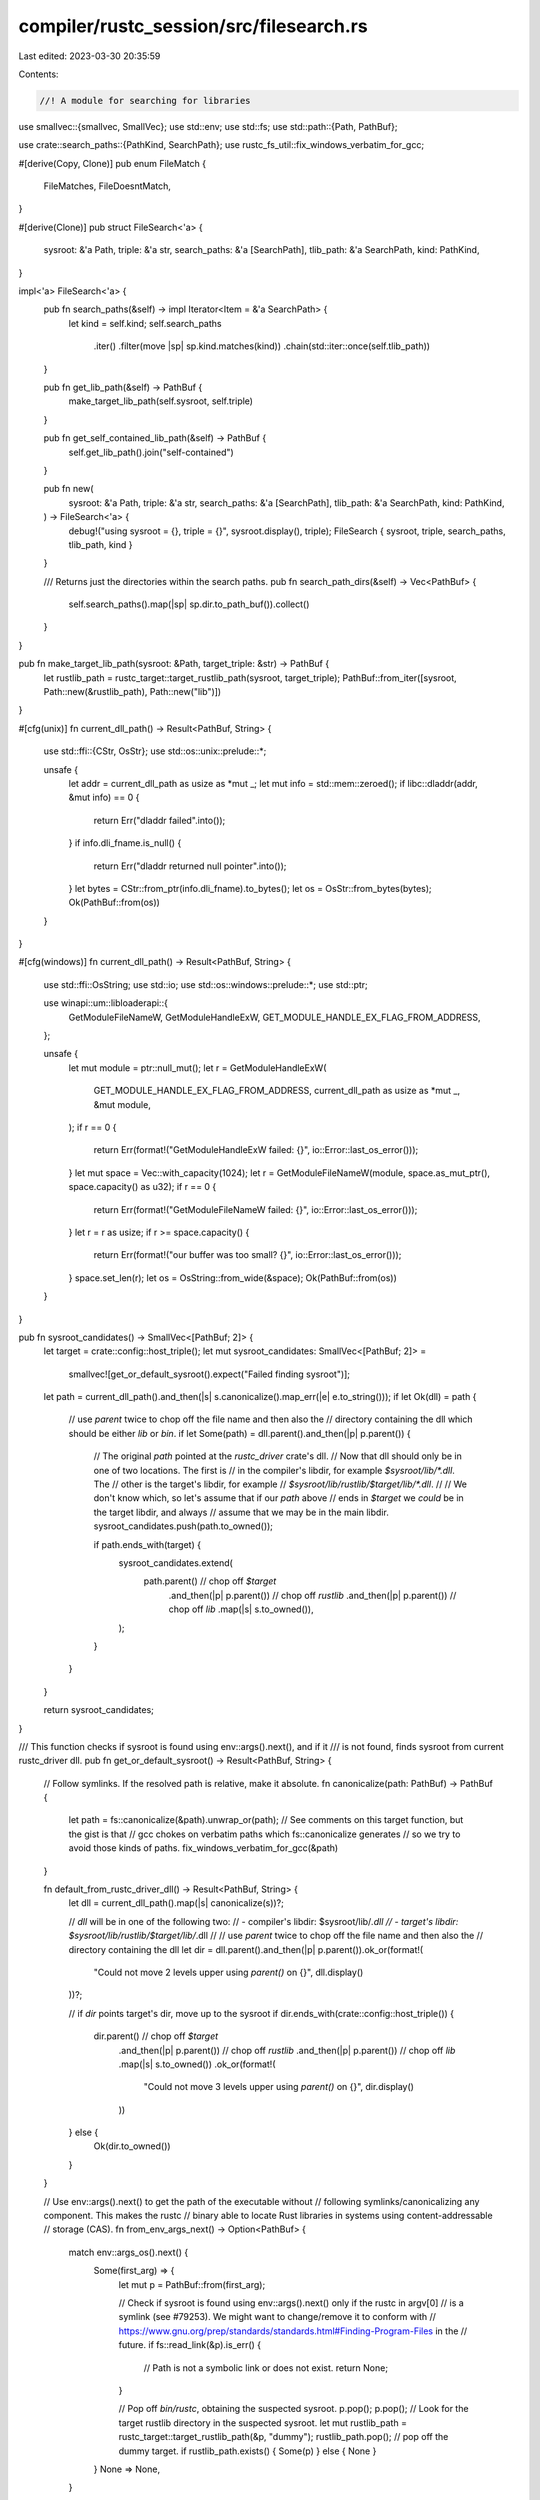 compiler/rustc_session/src/filesearch.rs
========================================

Last edited: 2023-03-30 20:35:59

Contents:

.. code-block:: rs

    //! A module for searching for libraries

use smallvec::{smallvec, SmallVec};
use std::env;
use std::fs;
use std::path::{Path, PathBuf};

use crate::search_paths::{PathKind, SearchPath};
use rustc_fs_util::fix_windows_verbatim_for_gcc;

#[derive(Copy, Clone)]
pub enum FileMatch {
    FileMatches,
    FileDoesntMatch,
}

#[derive(Clone)]
pub struct FileSearch<'a> {
    sysroot: &'a Path,
    triple: &'a str,
    search_paths: &'a [SearchPath],
    tlib_path: &'a SearchPath,
    kind: PathKind,
}

impl<'a> FileSearch<'a> {
    pub fn search_paths(&self) -> impl Iterator<Item = &'a SearchPath> {
        let kind = self.kind;
        self.search_paths
            .iter()
            .filter(move |sp| sp.kind.matches(kind))
            .chain(std::iter::once(self.tlib_path))
    }

    pub fn get_lib_path(&self) -> PathBuf {
        make_target_lib_path(self.sysroot, self.triple)
    }

    pub fn get_self_contained_lib_path(&self) -> PathBuf {
        self.get_lib_path().join("self-contained")
    }

    pub fn new(
        sysroot: &'a Path,
        triple: &'a str,
        search_paths: &'a [SearchPath],
        tlib_path: &'a SearchPath,
        kind: PathKind,
    ) -> FileSearch<'a> {
        debug!("using sysroot = {}, triple = {}", sysroot.display(), triple);
        FileSearch { sysroot, triple, search_paths, tlib_path, kind }
    }

    /// Returns just the directories within the search paths.
    pub fn search_path_dirs(&self) -> Vec<PathBuf> {
        self.search_paths().map(|sp| sp.dir.to_path_buf()).collect()
    }
}

pub fn make_target_lib_path(sysroot: &Path, target_triple: &str) -> PathBuf {
    let rustlib_path = rustc_target::target_rustlib_path(sysroot, target_triple);
    PathBuf::from_iter([sysroot, Path::new(&rustlib_path), Path::new("lib")])
}

#[cfg(unix)]
fn current_dll_path() -> Result<PathBuf, String> {
    use std::ffi::{CStr, OsStr};
    use std::os::unix::prelude::*;

    unsafe {
        let addr = current_dll_path as usize as *mut _;
        let mut info = std::mem::zeroed();
        if libc::dladdr(addr, &mut info) == 0 {
            return Err("dladdr failed".into());
        }
        if info.dli_fname.is_null() {
            return Err("dladdr returned null pointer".into());
        }
        let bytes = CStr::from_ptr(info.dli_fname).to_bytes();
        let os = OsStr::from_bytes(bytes);
        Ok(PathBuf::from(os))
    }
}

#[cfg(windows)]
fn current_dll_path() -> Result<PathBuf, String> {
    use std::ffi::OsString;
    use std::io;
    use std::os::windows::prelude::*;
    use std::ptr;

    use winapi::um::libloaderapi::{
        GetModuleFileNameW, GetModuleHandleExW, GET_MODULE_HANDLE_EX_FLAG_FROM_ADDRESS,
    };

    unsafe {
        let mut module = ptr::null_mut();
        let r = GetModuleHandleExW(
            GET_MODULE_HANDLE_EX_FLAG_FROM_ADDRESS,
            current_dll_path as usize as *mut _,
            &mut module,
        );
        if r == 0 {
            return Err(format!("GetModuleHandleExW failed: {}", io::Error::last_os_error()));
        }
        let mut space = Vec::with_capacity(1024);
        let r = GetModuleFileNameW(module, space.as_mut_ptr(), space.capacity() as u32);
        if r == 0 {
            return Err(format!("GetModuleFileNameW failed: {}", io::Error::last_os_error()));
        }
        let r = r as usize;
        if r >= space.capacity() {
            return Err(format!("our buffer was too small? {}", io::Error::last_os_error()));
        }
        space.set_len(r);
        let os = OsString::from_wide(&space);
        Ok(PathBuf::from(os))
    }
}

pub fn sysroot_candidates() -> SmallVec<[PathBuf; 2]> {
    let target = crate::config::host_triple();
    let mut sysroot_candidates: SmallVec<[PathBuf; 2]> =
        smallvec![get_or_default_sysroot().expect("Failed finding sysroot")];
    let path = current_dll_path().and_then(|s| s.canonicalize().map_err(|e| e.to_string()));
    if let Ok(dll) = path {
        // use `parent` twice to chop off the file name and then also the
        // directory containing the dll which should be either `lib` or `bin`.
        if let Some(path) = dll.parent().and_then(|p| p.parent()) {
            // The original `path` pointed at the `rustc_driver` crate's dll.
            // Now that dll should only be in one of two locations. The first is
            // in the compiler's libdir, for example `$sysroot/lib/*.dll`. The
            // other is the target's libdir, for example
            // `$sysroot/lib/rustlib/$target/lib/*.dll`.
            //
            // We don't know which, so let's assume that if our `path` above
            // ends in `$target` we *could* be in the target libdir, and always
            // assume that we may be in the main libdir.
            sysroot_candidates.push(path.to_owned());

            if path.ends_with(target) {
                sysroot_candidates.extend(
                    path.parent() // chop off `$target`
                        .and_then(|p| p.parent()) // chop off `rustlib`
                        .and_then(|p| p.parent()) // chop off `lib`
                        .map(|s| s.to_owned()),
                );
            }
        }
    }

    return sysroot_candidates;
}

/// This function checks if sysroot is found using env::args().next(), and if it
/// is not found, finds sysroot from current rustc_driver dll.
pub fn get_or_default_sysroot() -> Result<PathBuf, String> {
    // Follow symlinks. If the resolved path is relative, make it absolute.
    fn canonicalize(path: PathBuf) -> PathBuf {
        let path = fs::canonicalize(&path).unwrap_or(path);
        // See comments on this target function, but the gist is that
        // gcc chokes on verbatim paths which fs::canonicalize generates
        // so we try to avoid those kinds of paths.
        fix_windows_verbatim_for_gcc(&path)
    }

    fn default_from_rustc_driver_dll() -> Result<PathBuf, String> {
        let dll = current_dll_path().map(|s| canonicalize(s))?;

        // `dll` will be in one of the following two:
        // - compiler's libdir: $sysroot/lib/*.dll
        // - target's libdir: $sysroot/lib/rustlib/$target/lib/*.dll
        //
        // use `parent` twice to chop off the file name and then also the
        // directory containing the dll
        let dir = dll.parent().and_then(|p| p.parent()).ok_or(format!(
            "Could not move 2 levels upper using `parent()` on {}",
            dll.display()
        ))?;

        // if `dir` points target's dir, move up to the sysroot
        if dir.ends_with(crate::config::host_triple()) {
            dir.parent() // chop off `$target`
                .and_then(|p| p.parent()) // chop off `rustlib`
                .and_then(|p| p.parent()) // chop off `lib`
                .map(|s| s.to_owned())
                .ok_or(format!(
                    "Could not move 3 levels upper using `parent()` on {}",
                    dir.display()
                ))
        } else {
            Ok(dir.to_owned())
        }
    }

    // Use env::args().next() to get the path of the executable without
    // following symlinks/canonicalizing any component. This makes the rustc
    // binary able to locate Rust libraries in systems using content-addressable
    // storage (CAS).
    fn from_env_args_next() -> Option<PathBuf> {
        match env::args_os().next() {
            Some(first_arg) => {
                let mut p = PathBuf::from(first_arg);

                // Check if sysroot is found using env::args().next() only if the rustc in argv[0]
                // is a symlink (see #79253). We might want to change/remove it to conform with
                // https://www.gnu.org/prep/standards/standards.html#Finding-Program-Files in the
                // future.
                if fs::read_link(&p).is_err() {
                    // Path is not a symbolic link or does not exist.
                    return None;
                }

                // Pop off `bin/rustc`, obtaining the suspected sysroot.
                p.pop();
                p.pop();
                // Look for the target rustlib directory in the suspected sysroot.
                let mut rustlib_path = rustc_target::target_rustlib_path(&p, "dummy");
                rustlib_path.pop(); // pop off the dummy target.
                if rustlib_path.exists() { Some(p) } else { None }
            }
            None => None,
        }
    }

    Ok(from_env_args_next().unwrap_or(default_from_rustc_driver_dll()?))
}


